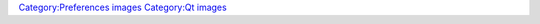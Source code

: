 `Category:Preferences images <Category:Preferences_images>`__ `Category:Qt images <Category:Qt_images>`__
